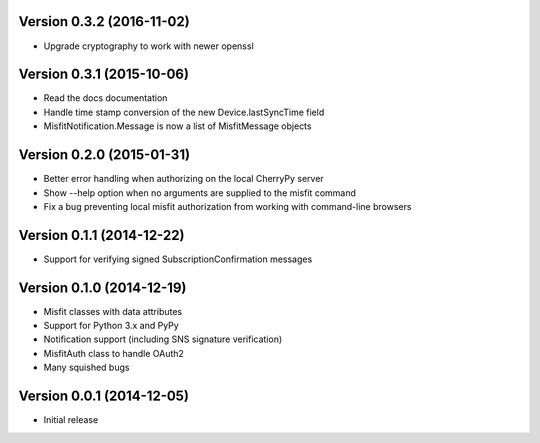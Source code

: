 Version 0.3.2 (2016-11-02)
==========================

* Upgrade cryptography to work with newer openssl

Version 0.3.1 (2015-10-06)
==========================

* Read the docs documentation
* Handle time stamp conversion of the new Device.lastSyncTime field
* MisfitNotification.Message is now a list of MisfitMessage objects

Version 0.2.0 (2015-01-31)
==========================

* Better error handling when authorizing on the local CherryPy server
* Show --help option when no arguments are supplied to the misfit command
* Fix a bug preventing local misfit authorization from working with command-line browsers

Version 0.1.1 (2014-12-22)
==========================

* Support for verifying signed SubscriptionConfirmation messages

Version 0.1.0 (2014-12-19)
==========================

* Misfit classes with data attributes
* Support for Python 3.x and PyPy
* Notification support (including SNS signature verification)
* MisfitAuth class to handle OAuth2
* Many squished bugs

Version 0.0.1 (2014-12-05)
==========================

* Initial release
